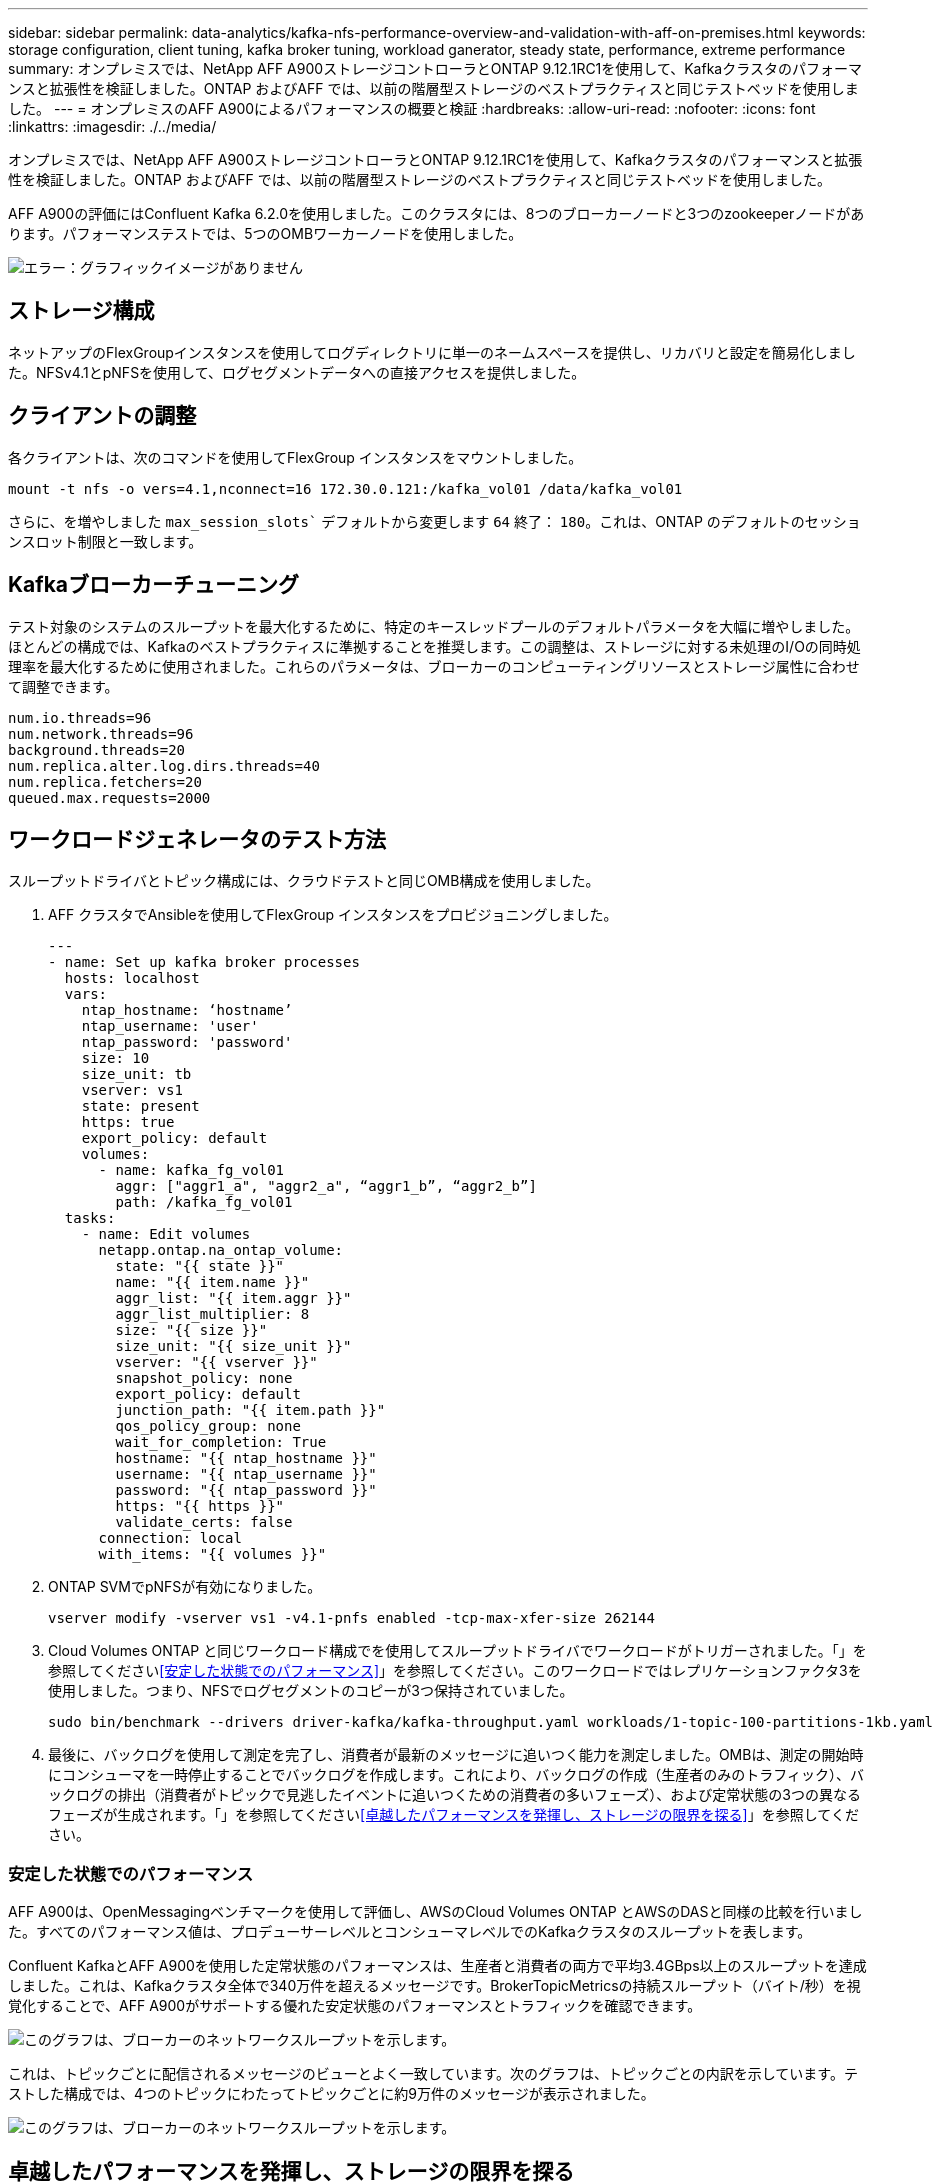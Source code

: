 ---
sidebar: sidebar 
permalink: data-analytics/kafka-nfs-performance-overview-and-validation-with-aff-on-premises.html 
keywords: storage configuration, client tuning, kafka broker tuning, workload ganerator, steady state, performance, extreme performance 
summary: オンプレミスでは、NetApp AFF A900ストレージコントローラとONTAP 9.12.1RC1を使用して、Kafkaクラスタのパフォーマンスと拡張性を検証しました。ONTAP およびAFF では、以前の階層型ストレージのベストプラクティスと同じテストベッドを使用しました。 
---
= オンプレミスのAFF A900によるパフォーマンスの概要と検証
:hardbreaks:
:allow-uri-read: 
:nofooter: 
:icons: font
:linkattrs: 
:imagesdir: ./../media/


[role="lead"]
オンプレミスでは、NetApp AFF A900ストレージコントローラとONTAP 9.12.1RC1を使用して、Kafkaクラスタのパフォーマンスと拡張性を検証しました。ONTAP およびAFF では、以前の階層型ストレージのベストプラクティスと同じテストベッドを使用しました。

AFF A900の評価にはConfluent Kafka 6.2.0を使用しました。このクラスタには、8つのブローカーノードと3つのzookeeperノードがあります。パフォーマンステストでは、5つのOMBワーカーノードを使用しました。

image:kafka-nfs-image32.png["エラー：グラフィックイメージがありません"]



== ストレージ構成

ネットアップのFlexGroupインスタンスを使用してログディレクトリに単一のネームスペースを提供し、リカバリと設定を簡易化しました。NFSv4.1とpNFSを使用して、ログセグメントデータへの直接アクセスを提供しました。



== クライアントの調整

各クライアントは、次のコマンドを使用してFlexGroup インスタンスをマウントしました。

....
mount -t nfs -o vers=4.1,nconnect=16 172.30.0.121:/kafka_vol01 /data/kafka_vol01
....
さらに、を増やしました `max_session_slots`` デフォルトから変更します `64` 終了： `180`。これは、ONTAP のデフォルトのセッションスロット制限と一致します。



== Kafkaブローカーチューニング

テスト対象のシステムのスループットを最大化するために、特定のキースレッドプールのデフォルトパラメータを大幅に増やしました。ほとんどの構成では、Kafkaのベストプラクティスに準拠することを推奨します。この調整は、ストレージに対する未処理のI/Oの同時処理率を最大化するために使用されました。これらのパラメータは、ブローカーのコンピューティングリソースとストレージ属性に合わせて調整できます。

....
num.io.threads=96
num.network.threads=96
background.threads=20
num.replica.alter.log.dirs.threads=40
num.replica.fetchers=20
queued.max.requests=2000
....


== ワークロードジェネレータのテスト方法

スループットドライバとトピック構成には、クラウドテストと同じOMB構成を使用しました。

. AFF クラスタでAnsibleを使用してFlexGroup インスタンスをプロビジョニングしました。
+
....
---
- name: Set up kafka broker processes
  hosts: localhost
  vars:
    ntap_hostname: ‘hostname’
    ntap_username: 'user'
    ntap_password: 'password'
    size: 10
    size_unit: tb
    vserver: vs1
    state: present
    https: true
    export_policy: default
    volumes:
      - name: kafka_fg_vol01
        aggr: ["aggr1_a", "aggr2_a", “aggr1_b”, “aggr2_b”]
        path: /kafka_fg_vol01
  tasks:
    - name: Edit volumes
      netapp.ontap.na_ontap_volume:
        state: "{{ state }}"
        name: "{{ item.name }}"
        aggr_list: "{{ item.aggr }}"
        aggr_list_multiplier: 8
        size: "{{ size }}"
        size_unit: "{{ size_unit }}"
        vserver: "{{ vserver }}"
        snapshot_policy: none
        export_policy: default
        junction_path: "{{ item.path }}"
        qos_policy_group: none
        wait_for_completion: True
        hostname: "{{ ntap_hostname }}"
        username: "{{ ntap_username }}"
        password: "{{ ntap_password }}"
        https: "{{ https }}"
        validate_certs: false
      connection: local
      with_items: "{{ volumes }}"
....
. ONTAP SVMでpNFSが有効になりました。
+
....
vserver modify -vserver vs1 -v4.1-pnfs enabled -tcp-max-xfer-size 262144
....
. Cloud Volumes ONTAP と同じワークロード構成でを使用してスループットドライバでワークロードがトリガーされました。「」を参照してください<<安定した状態でのパフォーマンス>>」を参照してください。このワークロードではレプリケーションファクタ3を使用しました。つまり、NFSでログセグメントのコピーが3つ保持されていました。
+
....
sudo bin/benchmark --drivers driver-kafka/kafka-throughput.yaml workloads/1-topic-100-partitions-1kb.yaml
....
. 最後に、バックログを使用して測定を完了し、消費者が最新のメッセージに追いつく能力を測定しました。OMBは、測定の開始時にコンシューマを一時停止することでバックログを作成します。これにより、バックログの作成（生産者のみのトラフィック）、バックログの排出（消費者がトピックで見逃したイベントに追いつくための消費者の多いフェーズ）、および定常状態の3つの異なるフェーズが生成されます。「」を参照してください<<卓越したパフォーマンスを発揮し、ストレージの限界を探る>>」を参照してください。




=== 安定した状態でのパフォーマンス

AFF A900は、OpenMessagingベンチマークを使用して評価し、AWSのCloud Volumes ONTAP とAWSのDASと同様の比較を行いました。すべてのパフォーマンス値は、プロデューサーレベルとコンシューマレベルでのKafkaクラスタのスループットを表します。

Confluent KafkaとAFF A900を使用した定常状態のパフォーマンスは、生産者と消費者の両方で平均3.4GBps以上のスループットを達成しました。これは、Kafkaクラスタ全体で340万件を超えるメッセージです。BrokerTopicMetricsの持続スループット（バイト/秒）を視覚化することで、AFF A900がサポートする優れた安定状態のパフォーマンスとトラフィックを確認できます。

image:kafka-nfs-image33.png["このグラフは、ブローカーのネットワークスループットを示します。"]

これは、トピックごとに配信されるメッセージのビューとよく一致しています。次のグラフは、トピックごとの内訳を示しています。テストした構成では、4つのトピックにわたってトピックごとに約9万件のメッセージが表示されました。

image:kafka-nfs-image34.png["このグラフは、ブローカーのネットワークスループットを示します。"]



== 卓越したパフォーマンスを発揮し、ストレージの限界を探る

AFF では、バックログ機能を使用してOMBでテストしました。バックログ機能は、Kafkaクラスタでイベントのバックログが作成されている間、コンシューマサブスクリプションを一時停止します。このフェーズでは、プロデューサトラフィックのみが発生し、ログにコミットされたイベントが生成されます。これは、バッチ処理またはオフライン分析ワークフローを最も厳密にエミュレートします。これらのワークフローでは、コンシューマーサブスクリプションが開始され、ブローカーキャッシュからすでに削除されている履歴データを読み取る必要があります。

この構成で利用者のスループットに関するストレージの制限を把握するために、Producer-Onlyフェーズを測定して、A900がどの程度の書き込みトラフィックを吸収できるかを調べました。次のセクションを参照してください<<サイジングガイダンス>>」を参照してください。

この測定のプロデューサーのみの部分では、ピークスループットが高く、A900のパフォーマンスの限界を押し上げていることがわかりました（他のブローカーリソースがプロデューサーおよびコンシューマートラフィックに対応していない場合）。

image:kafka-nfs-image35.png["エラー：グラフィックイメージがありません"]


NOTE: この測定では、メッセージあたりのオーバーヘッドを制限し、NFSマウントポイントに対するストレージスループットを最大化するために、メッセージサイズを16kに増やしました。

....
messageSize: 16384
consumerBacklogSizeGB: 4096
....
Confluent Kafkaクラスターは、生産者のピークスループット4.03GBpsを達成しました。

....
18:12:23.833 [main] INFO WorkloadGenerator - Pub rate 257759.2 msg/s / 4027.5 MB/s | Pub err     0.0 err/s …
....
OMBによるイベントバックログの入力が完了すると、コンシューマトラフィックが再開されました。バックログドレーンを使用した測定では、すべてのトピックで消費者のピークスループットが20Gbpsを超えることが確認されました。OMBログデータを格納するNFSボリュームの合計スループットは約30Gbpsに達しました。



== サイジングガイダンス

Amazon Web Servicesは、を提供します https://aws.amazon.com/blogs/big-data/best-practices-for-right-sizing-your-apache-kafka-clusters-to-optimize-performance-and-cost/["サイジングガイド"^] Kafkaクラスタのサイジングと拡張に使用できます。

このサイジングは、Kafkaクラスタのストレージスループット要件を決定するのに便利な計算式を提供します。

tclusterのクラスタ内で生成される集約スループット（レプリケーション係数r）の場合、ブローカーストレージが受け取るスループットは次のとおりです。

....
t[storage] = t[cluster]/#brokers + t[cluster]/#brokers * (r-1)
          = t[cluster]/#brokers * r
....
これはさらに単純化することができます。

....
max(t[cluster]) <= max(t[storage]) * #brokers/r
....
この式を使用すると、Kafkaホットティアのニーズに適したONTAP プラットフォームを選択できます。

次の表に、A900の予測される生産者スループットと、さまざまなレプリケーション要因を示します。

|===
| レプリケーションファクタ | 生産者スループット（GPPS） 


| 3（実測値） | 3.4. 


| 2. | 5.1 


| 1. | 10.2 
|===